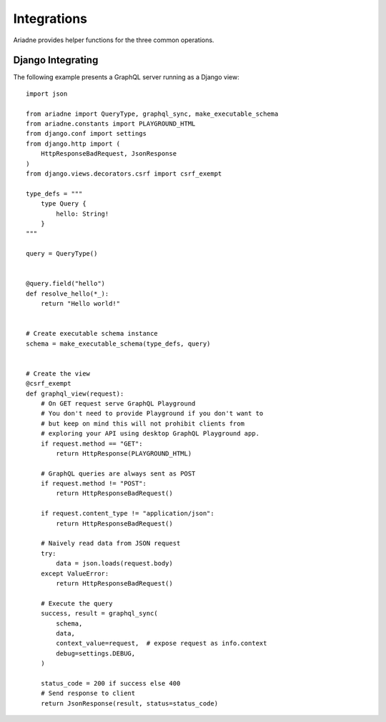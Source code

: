 Integrations
============

Ariadne provides helper functions for the three common operations.

.. cofunction:: ariadne.graphql(schema, data, [root_value=None, context_value=None, debug=False, validation_rules, error_formatter, middleware], **kwargs)

    :param schema: an executable schema created using `make_executable_schema`
    :param data: decoded input data sent by the client (eg. for POST requests in JSON format, pass in the structure decoded from JSON), exact shape of `data` will depend on the query type and protocol
    :param root_value: the value passed to the root-level resolvers
    :param context_value: the context value passed to all resolvers (it's common for your context to include the request object specific to your web framework)
    :param debug: if `True` will cause the server to include debug information in error responses
    :param validation_rules: optional additional validators (as defined by `graphql.validation.rules`) to run before attempting to execute the query (the standard validators defined by the GraphQL specification are always used and there's no need to provide them here)
    :param error_formatter: an optional custom function to use for formatting errors, the function will be passed two parameters: a `GraphQLError` exception instance, and the value of the `debug` switch
    :param middleware: optional middleware to wrap the resolvers with
    :return: `(success, response)`, a tuple of two values, the success indicator (boolean), and the response to send to the client (will need to be encoded into an appropriate format)

    This function is an asynchronous coroutine so you will need to ``await`` on the returned value.

    .. warning::

        Coroutines will not work under WSGI. If your server uses WSGI (Django and Flask do), see below for a synchronous alternative.


.. function:: ariadne.graphql_sync(schema, data, [root_value=None, context_value=None, debug=False, validation_rules, error_formatter, middleware], **kwargs)

    Parameters are the same as those of the ``graphql`` coroutine above but the function is blocking and the result is returned synchronously.


.. cofunction:: ariadne.subscribe(schema, data, [root_value=None, context_value=None, debug=False, validation_rules, error_formatter], **kwargs)

    Parameters are the same as those of the ``graphql`` coroutine except for the ``middleware`` parameter that is not supported.

    This function is an asynchronous coroutine so you will need to ``await`` on the returned value.


Django Integrating
------------------

The following example presents a GraphQL server running as a Django view::

    import json

    from ariadne import QueryType, graphql_sync, make_executable_schema
    from ariadne.constants import PLAYGROUND_HTML
    from django.conf import settings
    from django.http import (
        HttpResponseBadRequest, JsonResponse
    )
    from django.views.decorators.csrf import csrf_exempt

    type_defs = """
        type Query {
            hello: String!
        }
    """

    query = QueryType()


    @query.field("hello")
    def resolve_hello(*_):
        return "Hello world!"


    # Create executable schema instance
    schema = make_executable_schema(type_defs, query)


    # Create the view
    @csrf_exempt
    def graphql_view(request):
        # On GET request serve GraphQL Playground
        # You don't need to provide Playground if you don't want to
        # but keep on mind this will not prohibit clients from
        # exploring your API using desktop GraphQL Playground app.
        if request.method == "GET":
            return HttpResponse(PLAYGROUND_HTML)

        # GraphQL queries are always sent as POST
        if request.method != "POST":
            return HttpResponseBadRequest()

        if request.content_type != "application/json":
            return HttpResponseBadRequest()

        # Naively read data from JSON request
        try:
            data = json.loads(request.body)
        except ValueError:
            return HttpResponseBadRequest()

        # Execute the query
        success, result = graphql_sync(
            schema,
            data,
            context_value=request,  # expose request as info.context
            debug=settings.DEBUG,
        )

        status_code = 200 if success else 400
        # Send response to client
        return JsonResponse(result, status=status_code)

